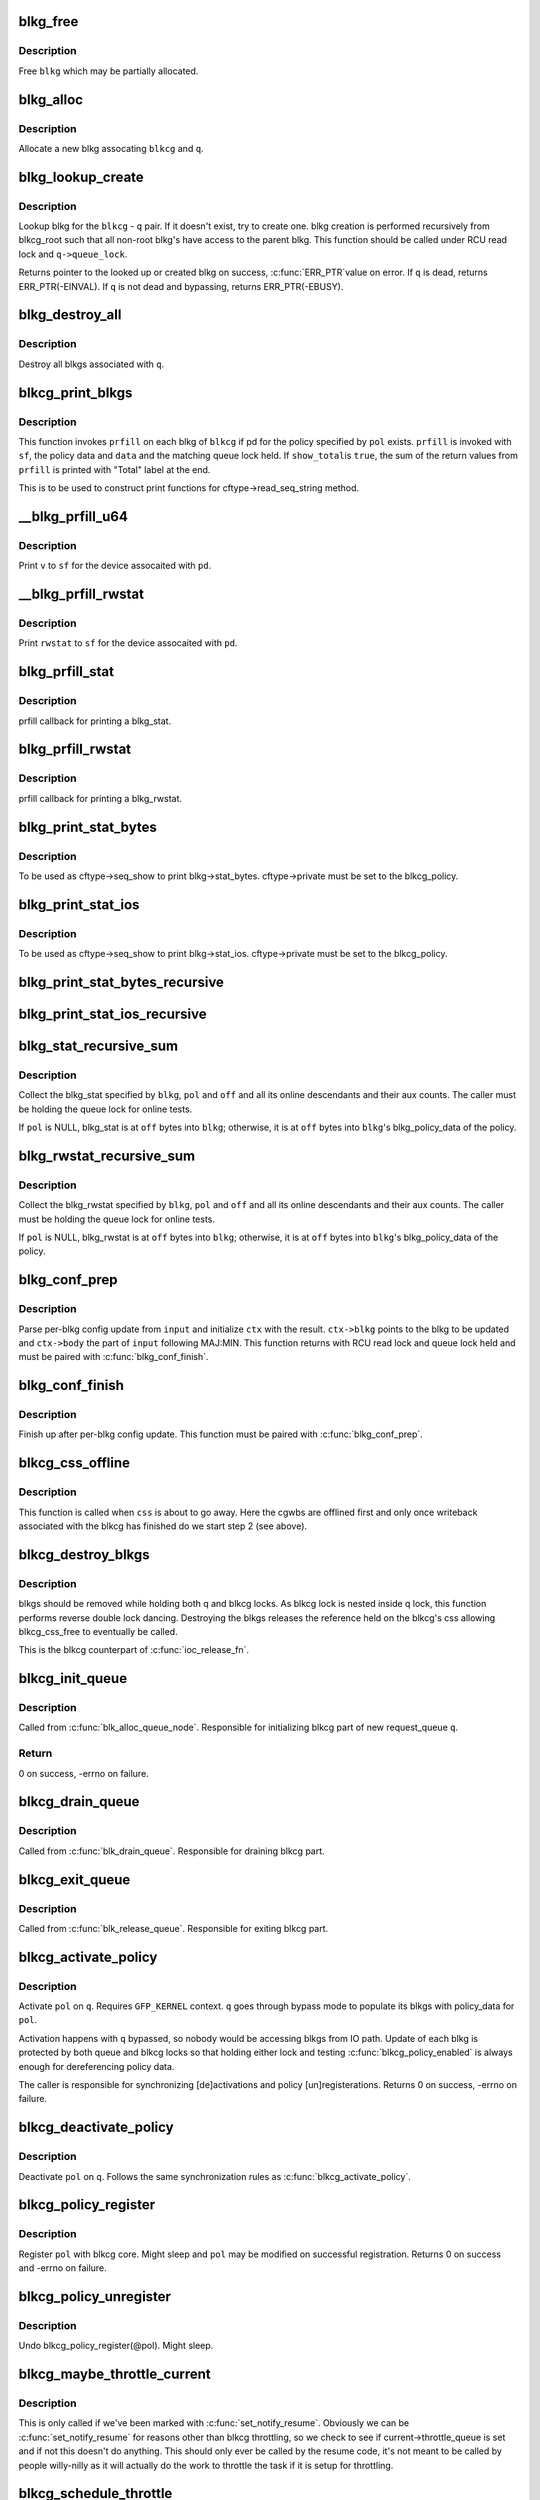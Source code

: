 .. -*- coding: utf-8; mode: rst -*-
.. src-file: block/blk-cgroup.c

.. _`blkg_free`:

blkg_free
=========

.. c:function:: void blkg_free(struct blkcg_gq *blkg)

    free a blkg

    :param blkg:
        blkg to free
    :type blkg: struct blkcg_gq \*

.. _`blkg_free.description`:

Description
-----------

Free \ ``blkg``\  which may be partially allocated.

.. _`blkg_alloc`:

blkg_alloc
==========

.. c:function:: struct blkcg_gq *blkg_alloc(struct blkcg *blkcg, struct request_queue *q, gfp_t gfp_mask)

    allocate a blkg

    :param blkcg:
        block cgroup the new blkg is associated with
    :type blkcg: struct blkcg \*

    :param q:
        request_queue the new blkg is associated with
    :type q: struct request_queue \*

    :param gfp_mask:
        allocation mask to use
    :type gfp_mask: gfp_t

.. _`blkg_alloc.description`:

Description
-----------

Allocate a new blkg assocating \ ``blkcg``\  and \ ``q``\ .

.. _`blkg_lookup_create`:

blkg_lookup_create
==================

.. c:function:: struct blkcg_gq *blkg_lookup_create(struct blkcg *blkcg, struct request_queue *q)

    lookup blkg, try to create one if not there

    :param blkcg:
        blkcg of interest
    :type blkcg: struct blkcg \*

    :param q:
        request_queue of interest
    :type q: struct request_queue \*

.. _`blkg_lookup_create.description`:

Description
-----------

Lookup blkg for the \ ``blkcg``\  - \ ``q``\  pair.  If it doesn't exist, try to
create one.  blkg creation is performed recursively from blkcg_root such
that all non-root blkg's have access to the parent blkg.  This function
should be called under RCU read lock and \ ``q->queue_lock``\ .

Returns pointer to the looked up or created blkg on success, \ :c:func:`ERR_PTR`\ 
value on error.  If \ ``q``\  is dead, returns ERR_PTR(-EINVAL).  If \ ``q``\  is not
dead and bypassing, returns ERR_PTR(-EBUSY).

.. _`blkg_destroy_all`:

blkg_destroy_all
================

.. c:function:: void blkg_destroy_all(struct request_queue *q)

    destroy all blkgs associated with a request_queue

    :param q:
        request_queue of interest
    :type q: struct request_queue \*

.. _`blkg_destroy_all.description`:

Description
-----------

Destroy all blkgs associated with \ ``q``\ .

.. _`blkcg_print_blkgs`:

blkcg_print_blkgs
=================

.. c:function:: void blkcg_print_blkgs(struct seq_file *sf, struct blkcg *blkcg, u64 (*prfill)(struct seq_file *, struct blkg_policy_data *, int), const struct blkcg_policy *pol, int data, bool show_total)

    helper for printing per-blkg data

    :param sf:
        seq_file to print to
    :type sf: struct seq_file \*

    :param blkcg:
        blkcg of interest
    :type blkcg: struct blkcg \*

    :param u64 (\*prfill)(struct seq_file \*, struct blkg_policy_data \*, int):
        fill function to print out a blkg

    :param pol:
        policy in question
    :type pol: const struct blkcg_policy \*

    :param data:
        data to be passed to \ ``prfill``\ 
    :type data: int

    :param show_total:
        to print out sum of prfill return values or not
    :type show_total: bool

.. _`blkcg_print_blkgs.description`:

Description
-----------

This function invokes \ ``prfill``\  on each blkg of \ ``blkcg``\  if pd for the
policy specified by \ ``pol``\  exists.  \ ``prfill``\  is invoked with \ ``sf``\ , the
policy data and \ ``data``\  and the matching queue lock held.  If \ ``show_total``\ 
is \ ``true``\ , the sum of the return values from \ ``prfill``\  is printed with
"Total" label at the end.

This is to be used to construct print functions for
cftype->read_seq_string method.

.. _`__blkg_prfill_u64`:

\__blkg_prfill_u64
==================

.. c:function:: u64 __blkg_prfill_u64(struct seq_file *sf, struct blkg_policy_data *pd, u64 v)

    prfill helper for a single u64 value

    :param sf:
        seq_file to print to
    :type sf: struct seq_file \*

    :param pd:
        policy private data of interest
    :type pd: struct blkg_policy_data \*

    :param v:
        value to print
    :type v: u64

.. _`__blkg_prfill_u64.description`:

Description
-----------

Print \ ``v``\  to \ ``sf``\  for the device assocaited with \ ``pd``\ .

.. _`__blkg_prfill_rwstat`:

\__blkg_prfill_rwstat
=====================

.. c:function:: u64 __blkg_prfill_rwstat(struct seq_file *sf, struct blkg_policy_data *pd, const struct blkg_rwstat *rwstat)

    prfill helper for a blkg_rwstat

    :param sf:
        seq_file to print to
    :type sf: struct seq_file \*

    :param pd:
        policy private data of interest
    :type pd: struct blkg_policy_data \*

    :param rwstat:
        rwstat to print
    :type rwstat: const struct blkg_rwstat \*

.. _`__blkg_prfill_rwstat.description`:

Description
-----------

Print \ ``rwstat``\  to \ ``sf``\  for the device assocaited with \ ``pd``\ .

.. _`blkg_prfill_stat`:

blkg_prfill_stat
================

.. c:function:: u64 blkg_prfill_stat(struct seq_file *sf, struct blkg_policy_data *pd, int off)

    prfill callback for blkg_stat

    :param sf:
        seq_file to print to
    :type sf: struct seq_file \*

    :param pd:
        policy private data of interest
    :type pd: struct blkg_policy_data \*

    :param off:
        offset to the blkg_stat in \ ``pd``\ 
    :type off: int

.. _`blkg_prfill_stat.description`:

Description
-----------

prfill callback for printing a blkg_stat.

.. _`blkg_prfill_rwstat`:

blkg_prfill_rwstat
==================

.. c:function:: u64 blkg_prfill_rwstat(struct seq_file *sf, struct blkg_policy_data *pd, int off)

    prfill callback for blkg_rwstat

    :param sf:
        seq_file to print to
    :type sf: struct seq_file \*

    :param pd:
        policy private data of interest
    :type pd: struct blkg_policy_data \*

    :param off:
        offset to the blkg_rwstat in \ ``pd``\ 
    :type off: int

.. _`blkg_prfill_rwstat.description`:

Description
-----------

prfill callback for printing a blkg_rwstat.

.. _`blkg_print_stat_bytes`:

blkg_print_stat_bytes
=====================

.. c:function:: int blkg_print_stat_bytes(struct seq_file *sf, void *v)

    seq_show callback for blkg->stat_bytes

    :param sf:
        seq_file to print to
    :type sf: struct seq_file \*

    :param v:
        unused
    :type v: void \*

.. _`blkg_print_stat_bytes.description`:

Description
-----------

To be used as cftype->seq_show to print blkg->stat_bytes.
cftype->private must be set to the blkcg_policy.

.. _`blkg_print_stat_ios`:

blkg_print_stat_ios
===================

.. c:function:: int blkg_print_stat_ios(struct seq_file *sf, void *v)

    seq_show callback for blkg->stat_ios

    :param sf:
        seq_file to print to
    :type sf: struct seq_file \*

    :param v:
        unused
    :type v: void \*

.. _`blkg_print_stat_ios.description`:

Description
-----------

To be used as cftype->seq_show to print blkg->stat_ios.  cftype->private
must be set to the blkcg_policy.

.. _`blkg_print_stat_bytes_recursive`:

blkg_print_stat_bytes_recursive
===============================

.. c:function:: int blkg_print_stat_bytes_recursive(struct seq_file *sf, void *v)

    recursive version of blkg_print_stat_bytes

    :param sf:
        seq_file to print to
    :type sf: struct seq_file \*

    :param v:
        unused
    :type v: void \*

.. _`blkg_print_stat_ios_recursive`:

blkg_print_stat_ios_recursive
=============================

.. c:function:: int blkg_print_stat_ios_recursive(struct seq_file *sf, void *v)

    recursive version of blkg_print_stat_ios

    :param sf:
        seq_file to print to
    :type sf: struct seq_file \*

    :param v:
        unused
    :type v: void \*

.. _`blkg_stat_recursive_sum`:

blkg_stat_recursive_sum
=======================

.. c:function:: u64 blkg_stat_recursive_sum(struct blkcg_gq *blkg, struct blkcg_policy *pol, int off)

    collect hierarchical blkg_stat

    :param blkg:
        blkg of interest
    :type blkg: struct blkcg_gq \*

    :param pol:
        blkcg_policy which contains the blkg_stat
    :type pol: struct blkcg_policy \*

    :param off:
        offset to the blkg_stat in blkg_policy_data or \ ``blkg``\ 
    :type off: int

.. _`blkg_stat_recursive_sum.description`:

Description
-----------

Collect the blkg_stat specified by \ ``blkg``\ , \ ``pol``\  and \ ``off``\  and all its
online descendants and their aux counts.  The caller must be holding the
queue lock for online tests.

If \ ``pol``\  is NULL, blkg_stat is at \ ``off``\  bytes into \ ``blkg``\ ; otherwise, it is
at \ ``off``\  bytes into \ ``blkg``\ 's blkg_policy_data of the policy.

.. _`blkg_rwstat_recursive_sum`:

blkg_rwstat_recursive_sum
=========================

.. c:function:: struct blkg_rwstat blkg_rwstat_recursive_sum(struct blkcg_gq *blkg, struct blkcg_policy *pol, int off)

    collect hierarchical blkg_rwstat

    :param blkg:
        blkg of interest
    :type blkg: struct blkcg_gq \*

    :param pol:
        blkcg_policy which contains the blkg_rwstat
    :type pol: struct blkcg_policy \*

    :param off:
        offset to the blkg_rwstat in blkg_policy_data or \ ``blkg``\ 
    :type off: int

.. _`blkg_rwstat_recursive_sum.description`:

Description
-----------

Collect the blkg_rwstat specified by \ ``blkg``\ , \ ``pol``\  and \ ``off``\  and all its
online descendants and their aux counts.  The caller must be holding the
queue lock for online tests.

If \ ``pol``\  is NULL, blkg_rwstat is at \ ``off``\  bytes into \ ``blkg``\ ; otherwise, it
is at \ ``off``\  bytes into \ ``blkg``\ 's blkg_policy_data of the policy.

.. _`blkg_conf_prep`:

blkg_conf_prep
==============

.. c:function:: int blkg_conf_prep(struct blkcg *blkcg, const struct blkcg_policy *pol, char *input, struct blkg_conf_ctx *ctx)

    parse and prepare for per-blkg config update

    :param blkcg:
        target block cgroup
    :type blkcg: struct blkcg \*

    :param pol:
        target policy
    :type pol: const struct blkcg_policy \*

    :param input:
        input string
    :type input: char \*

    :param ctx:
        blkg_conf_ctx to be filled
    :type ctx: struct blkg_conf_ctx \*

.. _`blkg_conf_prep.description`:

Description
-----------

Parse per-blkg config update from \ ``input``\  and initialize \ ``ctx``\  with the
result.  \ ``ctx->blkg``\  points to the blkg to be updated and \ ``ctx->body``\  the
part of \ ``input``\  following MAJ:MIN.  This function returns with RCU read
lock and queue lock held and must be paired with \ :c:func:`blkg_conf_finish`\ .

.. _`blkg_conf_finish`:

blkg_conf_finish
================

.. c:function:: void blkg_conf_finish(struct blkg_conf_ctx *ctx)

    finish up per-blkg config update

    :param ctx:
        blkg_conf_ctx intiailized by \ :c:func:`blkg_conf_prep`\ 
    :type ctx: struct blkg_conf_ctx \*

.. _`blkg_conf_finish.description`:

Description
-----------

Finish up after per-blkg config update.  This function must be paired
with \ :c:func:`blkg_conf_prep`\ .

.. _`blkcg_css_offline`:

blkcg_css_offline
=================

.. c:function:: void blkcg_css_offline(struct cgroup_subsys_state *css)

    cgroup css_offline callback

    :param css:
        css of interest
    :type css: struct cgroup_subsys_state \*

.. _`blkcg_css_offline.description`:

Description
-----------

This function is called when \ ``css``\  is about to go away.  Here the cgwbs are
offlined first and only once writeback associated with the blkcg has
finished do we start step 2 (see above).

.. _`blkcg_destroy_blkgs`:

blkcg_destroy_blkgs
===================

.. c:function:: void blkcg_destroy_blkgs(struct blkcg *blkcg)

    responsible for shooting down blkgs

    :param blkcg:
        blkcg of interest
    :type blkcg: struct blkcg \*

.. _`blkcg_destroy_blkgs.description`:

Description
-----------

blkgs should be removed while holding both q and blkcg locks.  As blkcg lock
is nested inside q lock, this function performs reverse double lock dancing.
Destroying the blkgs releases the reference held on the blkcg's css allowing
blkcg_css_free to eventually be called.

This is the blkcg counterpart of \ :c:func:`ioc_release_fn`\ .

.. _`blkcg_init_queue`:

blkcg_init_queue
================

.. c:function:: int blkcg_init_queue(struct request_queue *q)

    initialize blkcg part of request queue

    :param q:
        request_queue to initialize
    :type q: struct request_queue \*

.. _`blkcg_init_queue.description`:

Description
-----------

Called from \ :c:func:`blk_alloc_queue_node`\ . Responsible for initializing blkcg
part of new request_queue \ ``q``\ .

.. _`blkcg_init_queue.return`:

Return
------

0 on success, -errno on failure.

.. _`blkcg_drain_queue`:

blkcg_drain_queue
=================

.. c:function:: void blkcg_drain_queue(struct request_queue *q)

    drain blkcg part of request_queue

    :param q:
        request_queue to drain
    :type q: struct request_queue \*

.. _`blkcg_drain_queue.description`:

Description
-----------

Called from \ :c:func:`blk_drain_queue`\ .  Responsible for draining blkcg part.

.. _`blkcg_exit_queue`:

blkcg_exit_queue
================

.. c:function:: void blkcg_exit_queue(struct request_queue *q)

    exit and release blkcg part of request_queue

    :param q:
        request_queue being released
    :type q: struct request_queue \*

.. _`blkcg_exit_queue.description`:

Description
-----------

Called from \ :c:func:`blk_release_queue`\ .  Responsible for exiting blkcg part.

.. _`blkcg_activate_policy`:

blkcg_activate_policy
=====================

.. c:function:: int blkcg_activate_policy(struct request_queue *q, const struct blkcg_policy *pol)

    activate a blkcg policy on a request_queue

    :param q:
        request_queue of interest
    :type q: struct request_queue \*

    :param pol:
        blkcg policy to activate
    :type pol: const struct blkcg_policy \*

.. _`blkcg_activate_policy.description`:

Description
-----------

Activate \ ``pol``\  on \ ``q``\ .  Requires \ ``GFP_KERNEL``\  context.  \ ``q``\  goes through
bypass mode to populate its blkgs with policy_data for \ ``pol``\ .

Activation happens with \ ``q``\  bypassed, so nobody would be accessing blkgs
from IO path.  Update of each blkg is protected by both queue and blkcg
locks so that holding either lock and testing \ :c:func:`blkcg_policy_enabled`\  is
always enough for dereferencing policy data.

The caller is responsible for synchronizing [de]activations and policy
[un]registerations.  Returns 0 on success, -errno on failure.

.. _`blkcg_deactivate_policy`:

blkcg_deactivate_policy
=======================

.. c:function:: void blkcg_deactivate_policy(struct request_queue *q, const struct blkcg_policy *pol)

    deactivate a blkcg policy on a request_queue

    :param q:
        request_queue of interest
    :type q: struct request_queue \*

    :param pol:
        blkcg policy to deactivate
    :type pol: const struct blkcg_policy \*

.. _`blkcg_deactivate_policy.description`:

Description
-----------

Deactivate \ ``pol``\  on \ ``q``\ .  Follows the same synchronization rules as
\ :c:func:`blkcg_activate_policy`\ .

.. _`blkcg_policy_register`:

blkcg_policy_register
=====================

.. c:function:: int blkcg_policy_register(struct blkcg_policy *pol)

    register a blkcg policy

    :param pol:
        blkcg policy to register
    :type pol: struct blkcg_policy \*

.. _`blkcg_policy_register.description`:

Description
-----------

Register \ ``pol``\  with blkcg core.  Might sleep and \ ``pol``\  may be modified on
successful registration.  Returns 0 on success and -errno on failure.

.. _`blkcg_policy_unregister`:

blkcg_policy_unregister
=======================

.. c:function:: void blkcg_policy_unregister(struct blkcg_policy *pol)

    unregister a blkcg policy

    :param pol:
        blkcg policy to unregister
    :type pol: struct blkcg_policy \*

.. _`blkcg_policy_unregister.description`:

Description
-----------

Undo blkcg_policy_register(@pol).  Might sleep.

.. _`blkcg_maybe_throttle_current`:

blkcg_maybe_throttle_current
============================

.. c:function:: void blkcg_maybe_throttle_current( void)

    throttle the current task if it has been marked

    :param void:
        no arguments
    :type void: 

.. _`blkcg_maybe_throttle_current.description`:

Description
-----------

This is only called if we've been marked with \ :c:func:`set_notify_resume`\ .  Obviously
we can be \ :c:func:`set_notify_resume`\  for reasons other than blkcg throttling, so we
check to see if current->throttle_queue is set and if not this doesn't do
anything.  This should only ever be called by the resume code, it's not meant
to be called by people willy-nilly as it will actually do the work to
throttle the task if it is setup for throttling.

.. _`blkcg_schedule_throttle`:

blkcg_schedule_throttle
=======================

.. c:function:: void blkcg_schedule_throttle(struct request_queue *q, bool use_memdelay)

    this task needs to check for throttling \ ``q``\  - the request queue IO was submitted on \ ``use_memdelay``\  - do we charge this to memory delay for PSI

    :param q:
        *undescribed*
    :type q: struct request_queue \*

    :param use_memdelay:
        *undescribed*
    :type use_memdelay: bool

.. _`blkcg_schedule_throttle.description`:

Description
-----------

This is called by the IO controller when we know there's delay accumulated
for the blkg for this task.  We do not pass the blkg because there are places
we call this that may not have that information, the swapping code for
instance will only have a request_queue at that point.  This set's the
notify_resume for the task to check and see if it requires throttling before
returning to user space.

We will only schedule once per syscall.  You can call this over and over
again and it will only do the check once upon return to user space, and only
throttle once.  If the task needs to be throttled again it'll need to be
re-set at the next time we see the task.

.. _`blkcg_add_delay`:

blkcg_add_delay
===============

.. c:function:: void blkcg_add_delay(struct blkcg_gq *blkg, u64 now, u64 delta)

    add delay to this blkg \ ``now``\  - the current time in nanoseconds \ ``delta``\  - how many nanoseconds of delay to add

    :param blkg:
        *undescribed*
    :type blkg: struct blkcg_gq \*

    :param now:
        *undescribed*
    :type now: u64

    :param delta:
        *undescribed*
    :type delta: u64

.. _`blkcg_add_delay.description`:

Description
-----------

Charge \ ``delta``\  to the blkg's current delay accumulation.  This is used to
throttle tasks if an IO controller thinks we need more throttling.

.. This file was automatic generated / don't edit.

